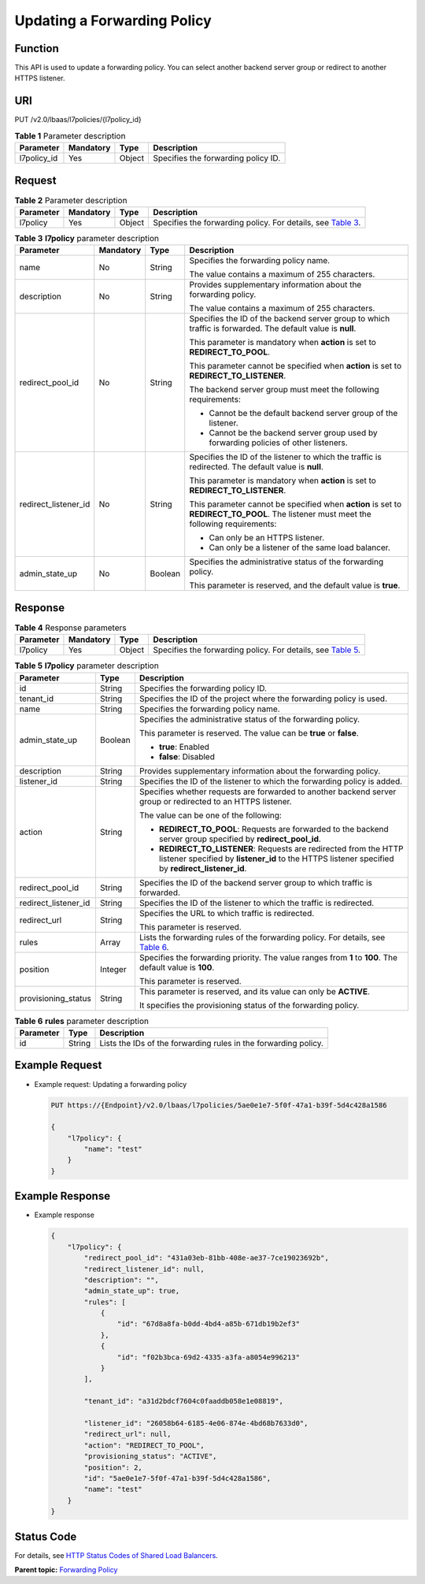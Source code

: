 Updating a Forwarding Policy
============================

Function
^^^^^^^^

This API is used to update a forwarding policy. You can select another backend server group or redirect to another HTTPS listener.

URI
^^^

PUT /v2.0/lbaas/l7policies/{l7policy_id}

.. table:: **Table 1** Parameter description

   =========== ========= ====== ===================================
   Parameter   Mandatory Type   Description
   =========== ========= ====== ===================================
   l7policy_id Yes       Object Specifies the forwarding policy ID.
   =========== ========= ====== ===================================

Request
^^^^^^^

.. table:: **Table 2** Parameter description

   +-----------+-----------+--------+----------------------------------------------------------------------------------+
   | Parameter | Mandatory | Type   | Description                                                                      |
   +===========+===========+========+==================================================================================+
   | l7policy  | Yes       | Object | Specifies the forwarding policy. For details, see `Table                         |
   |           |           |        | 3 <#elb_zq_zf_0004__en-us_topic_0136295318_table7905034124412>`__.               |
   +-----------+-----------+--------+----------------------------------------------------------------------------------+

.. table:: **Table 3** **l7policy** parameter description

   +-----------------------------+-----------------------------+-----------------------------+-----------------------------+
   | Parameter                   | Mandatory                   | Type                        | Description                 |
   +=============================+=============================+=============================+=============================+
   | name                        | No                          | String                      | Specifies the forwarding    |
   |                             |                             |                             | policy name.                |
   |                             |                             |                             |                             |
   |                             |                             |                             | The value contains a        |
   |                             |                             |                             | maximum of 255 characters.  |
   +-----------------------------+-----------------------------+-----------------------------+-----------------------------+
   | description                 | No                          | String                      | Provides supplementary      |
   |                             |                             |                             | information about the       |
   |                             |                             |                             | forwarding policy.          |
   |                             |                             |                             |                             |
   |                             |                             |                             | The value contains a        |
   |                             |                             |                             | maximum of 255 characters.  |
   +-----------------------------+-----------------------------+-----------------------------+-----------------------------+
   | redirect_pool_id            | No                          | String                      | Specifies the ID of the     |
   |                             |                             |                             | backend server group to     |
   |                             |                             |                             | which traffic is forwarded. |
   |                             |                             |                             | The default value is        |
   |                             |                             |                             | **null**.                   |
   |                             |                             |                             |                             |
   |                             |                             |                             | This parameter is mandatory |
   |                             |                             |                             | when **action** is set to   |
   |                             |                             |                             | **REDIRECT_TO_POOL**.       |
   |                             |                             |                             |                             |
   |                             |                             |                             | This parameter cannot be    |
   |                             |                             |                             | specified when **action**   |
   |                             |                             |                             | is set to                   |
   |                             |                             |                             | **REDIRECT_TO_LISTENER**.   |
   |                             |                             |                             |                             |
   |                             |                             |                             | The backend server group    |
   |                             |                             |                             | must meet the following     |
   |                             |                             |                             | requirements:               |
   |                             |                             |                             |                             |
   |                             |                             |                             | -  Cannot be the default    |
   |                             |                             |                             |    backend server group of  |
   |                             |                             |                             |    the listener.            |
   |                             |                             |                             | -  Cannot be the backend    |
   |                             |                             |                             |    server group used by     |
   |                             |                             |                             |    forwarding policies of   |
   |                             |                             |                             |    other listeners.         |
   +-----------------------------+-----------------------------+-----------------------------+-----------------------------+
   | redirect_listener_id        | No                          | String                      | Specifies the ID of the     |
   |                             |                             |                             | listener to which the       |
   |                             |                             |                             | traffic is redirected. The  |
   |                             |                             |                             | default value is **null**.  |
   |                             |                             |                             |                             |
   |                             |                             |                             | This parameter is mandatory |
   |                             |                             |                             | when **action** is set to   |
   |                             |                             |                             | **REDIRECT_TO_LISTENER**.   |
   |                             |                             |                             |                             |
   |                             |                             |                             | This parameter cannot be    |
   |                             |                             |                             | specified when **action**   |
   |                             |                             |                             | is set to                   |
   |                             |                             |                             | **REDIRECT_TO_POOL**. The   |
   |                             |                             |                             | listener must meet the      |
   |                             |                             |                             | following requirements:     |
   |                             |                             |                             |                             |
   |                             |                             |                             | -  Can only be an HTTPS     |
   |                             |                             |                             |    listener.                |
   |                             |                             |                             | -  Can only be a listener   |
   |                             |                             |                             |    of the same load         |
   |                             |                             |                             |    balancer.                |
   +-----------------------------+-----------------------------+-----------------------------+-----------------------------+
   | admin_state_up              | No                          | Boolean                     | Specifies the               |
   |                             |                             |                             | administrative status of    |
   |                             |                             |                             | the forwarding policy.      |
   |                             |                             |                             |                             |
   |                             |                             |                             | This parameter is reserved, |
   |                             |                             |                             | and the default value is    |
   |                             |                             |                             | **true**.                   |
   +-----------------------------+-----------------------------+-----------------------------+-----------------------------+

Response
^^^^^^^^

.. table:: **Table 4** Response parameters

   +-----------+-----------+--------+----------------------------------------------------------------------------------+
   | Parameter | Mandatory | Type   | Description                                                                      |
   +===========+===========+========+==================================================================================+
   | l7policy  | Yes       | Object | Specifies the forwarding policy. For details, see `Table                         |
   |           |           |        | 5 <#elb_zq_zf_0004__en-us_topic_0136295318_table20746114154514>`__.              |
   +-----------+-----------+--------+----------------------------------------------------------------------------------+

.. table:: **Table 5** **l7policy** parameter description

   +---------------------------------------+---------------------------------------+---------------------------------------+
   | Parameter                             | Type                                  | Description                           |
   +=======================================+=======================================+=======================================+
   | id                                    | String                                | Specifies the forwarding policy ID.   |
   +---------------------------------------+---------------------------------------+---------------------------------------+
   | tenant_id                             | String                                | Specifies the ID of the project where |
   |                                       |                                       | the forwarding policy is used.        |
   +---------------------------------------+---------------------------------------+---------------------------------------+
   | name                                  | String                                | Specifies the forwarding policy name. |
   +---------------------------------------+---------------------------------------+---------------------------------------+
   | admin_state_up                        | Boolean                               | Specifies the administrative status   |
   |                                       |                                       | of the forwarding policy.             |
   |                                       |                                       |                                       |
   |                                       |                                       | This parameter is reserved. The value |
   |                                       |                                       | can be **true** or **false**.         |
   |                                       |                                       |                                       |
   |                                       |                                       | -  **true**: Enabled                  |
   |                                       |                                       | -  **false**: Disabled                |
   +---------------------------------------+---------------------------------------+---------------------------------------+
   | description                           | String                                | Provides supplementary information    |
   |                                       |                                       | about the forwarding policy.          |
   +---------------------------------------+---------------------------------------+---------------------------------------+
   | listener_id                           | String                                | Specifies the ID of the listener to   |
   |                                       |                                       | which the forwarding policy is added. |
   +---------------------------------------+---------------------------------------+---------------------------------------+
   | action                                | String                                | Specifies whether requests are        |
   |                                       |                                       | forwarded to another backend server   |
   |                                       |                                       | group or redirected to an HTTPS       |
   |                                       |                                       | listener.                             |
   |                                       |                                       |                                       |
   |                                       |                                       | The value can be one of the           |
   |                                       |                                       | following:                            |
   |                                       |                                       |                                       |
   |                                       |                                       | -  **REDIRECT_TO_POOL**: Requests are |
   |                                       |                                       |    forwarded to the backend server    |
   |                                       |                                       |    group specified by                 |
   |                                       |                                       |    **redirect_pool_id**.              |
   |                                       |                                       | -  **REDIRECT_TO_LISTENER**: Requests |
   |                                       |                                       |    are redirected from the HTTP       |
   |                                       |                                       |    listener specified by              |
   |                                       |                                       |    **listener_id** to the HTTPS       |
   |                                       |                                       |    listener specified by              |
   |                                       |                                       |    **redirect_listener_id**.          |
   +---------------------------------------+---------------------------------------+---------------------------------------+
   | redirect_pool_id                      | String                                | Specifies the ID of the backend       |
   |                                       |                                       | server group to which traffic is      |
   |                                       |                                       | forwarded.                            |
   +---------------------------------------+---------------------------------------+---------------------------------------+
   | redirect_listener_id                  | String                                | Specifies the ID of the listener to   |
   |                                       |                                       | which the traffic is redirected.      |
   +---------------------------------------+---------------------------------------+---------------------------------------+
   | redirect_url                          | String                                | Specifies the URL to which traffic is |
   |                                       |                                       | redirected.                           |
   |                                       |                                       |                                       |
   |                                       |                                       | This parameter is reserved.           |
   +---------------------------------------+---------------------------------------+---------------------------------------+
   | rules                                 | Array                                 | Lists the forwarding rules of the     |
   |                                       |                                       | forwarding policy. For details, see   |
   |                                       |                                       | `Table                                |
   |                                       |                                       | 6 <elb_zq_                            |
   |                                       |                                       | zf_0001.html#elb_zq_zf_0001__en-us_to |
   |                                       |                                       | pic_0136295317_table129777459104>`__. |
   +---------------------------------------+---------------------------------------+---------------------------------------+
   | position                              | Integer                               | Specifies the forwarding priority.    |
   |                                       |                                       | The value ranges from **1** to        |
   |                                       |                                       | **100**. The default value is         |
   |                                       |                                       | **100**.                              |
   |                                       |                                       |                                       |
   |                                       |                                       | This parameter is reserved.           |
   +---------------------------------------+---------------------------------------+---------------------------------------+
   | provisioning_status                   | String                                | This parameter is reserved, and its   |
   |                                       |                                       | value can only be **ACTIVE**.         |
   |                                       |                                       |                                       |
   |                                       |                                       | It specifies the provisioning status  |
   |                                       |                                       | of the forwarding policy.             |
   +---------------------------------------+---------------------------------------+---------------------------------------+

.. table:: **Table 6** **rules** parameter description

   ========= ====== ===============================================================
   Parameter Type   Description
   ========= ====== ===============================================================
   id        String Lists the IDs of the forwarding rules in the forwarding policy.
   ========= ====== ===============================================================

Example Request
^^^^^^^^^^^^^^^

-  Example request: Updating a forwarding policy

   .. code:: screen

      PUT https://{Endpoint}/v2.0/lbaas/l7policies/5ae0e1e7-5f0f-47a1-b39f-5d4c428a1586

      {
          "l7policy": {
              "name": "test"
          }
      }

Example Response
^^^^^^^^^^^^^^^^

-  Example response

   .. code:: screen

      {
          "l7policy": {
              "redirect_pool_id": "431a03eb-81bb-408e-ae37-7ce19023692b", 
              "redirect_listener_id": null,
              "description": "", 
              "admin_state_up": true, 
              "rules": [
                  {
                      "id": "67d8a8fa-b0dd-4bd4-a85b-671db19b2ef3"
                  }, 
                  {
                      "id": "f02b3bca-69d2-4335-a3fa-a8054e996213"
                  }
              ], 

              "tenant_id": "a31d2bdcf7604c0faaddb058e1e08819",
        
              "listener_id": "26058b64-6185-4e06-874e-4bd68b7633d0", 
              "redirect_url": null, 
              "action": "REDIRECT_TO_POOL", 
              "provisioning_status": "ACTIVE",
              "position": 2, 
              "id": "5ae0e1e7-5f0f-47a1-b39f-5d4c428a1586", 
              "name": "test"
          }
      }

Status Code
^^^^^^^^^^^

For details, see `HTTP Status Codes of Shared Load Balancers <elb_gc_0002.html>`__.

**Parent topic:** `Forwarding Policy <elb_zq_zf_0000.html>`__
